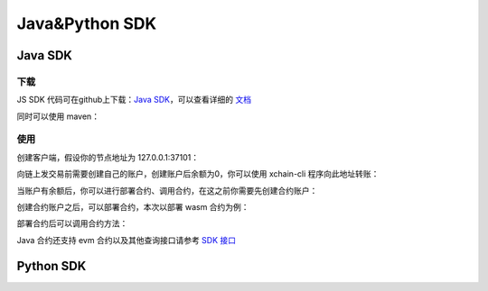 Java&Python SDK
===========================

Java SDK
----------

下载
^^^^^^^
JS SDK 代码可在github上下载：`Java SDK <https://github.com/xuperchain/xuper-java-sdk>`_，可以查看详细的 `文档 <https://github.com/xuperchain/xuper-java-sdk/blob/master/README.md>`_

同时可以使用 maven：

.. code-block:: xml
    :linenos:

    <dependency>
        <groupId>com.baidu.xuper</groupId>
        <artifactId>xuper-java-sdk</artifactId>
        <version>0.2.0</version>
    </dependency>

使用
^^^^^^^
创建客户端，假设你的节点地址为 127.0.0.1:37101：

.. code-block:: java
    :linenos:

    XuperClient client = new XuperClient("127.0.0.1:37101");

向链上发交易前需要创建自己的账户，创建账户后余额为0，你可以使用 xchain-cli 程序向此地址转账：

.. code-block:: java
    :linenos:

    Account account = Account.create(1, 2);
    System.out.println(account.getAddress());
    System.out.println(account.getMnemonic());

当账户有余额后，你可以进行部署合约、调用合约，在这之前你需要先创建合约账户：

.. code-block:: java
    :linenos:

    // 创建合约账户
    client.createContractAccount(account, "1111111111111111");  
    
    // 转账给合约账户
    client.transfer(account, "XC1111111111111111@xuper", BigInteger.valueOf(1000000), "1");

    // 查询余额
    BigInteger result = client.getBalance("XC1111111111111111@xuper");


创建合约账户之后，可以部署合约，本次以部署 wasm 合约为例：

.. code-block:: java
    :linenos:

    // 设置合约账户
    account.setContractAccount("XC1111111111111111@xuper");

    // 构造合约初始化参数
    Map<String, byte[]> args = new HashMap<>();
    args.put("creator", "icexin".getBytes());

    // wasm 合约编译的文件
    String codePath = "./counter.wasm";
    byte[] code = Files.readAllBytes(Paths.get(codePath));
    
    // C++ 编写的合约，runtime 参数使用 "c"，合约名字为 counter
    client.deployWasmContract(account, code, "counter", "c", args);

部署合约后可以调用合约方法：

.. code-block:: java
    :linenos:

    Map<String, byte[]> args = new HashMap<>();
    args.put("key", "icexin".getBytes());
    Transaction tx = client.invokeContract(account, "wasm", "counter", "increase", args);
    System.out.println("txid: " + tx.getTxid());
    System.out.println("response: " + tx.getContractResponse().getBodyStr());
    System.out.println("gas: " + tx.getGasUsed());

Java 合约还支持 evm 合约以及其他查询接口请参考 `SDK 接口 <https://github.com/xuperchain/xuper-java-sdk/blob/master/src/main/java/com/baidu/xuper/api/XuperClient.java>`_


Python SDK
----------

